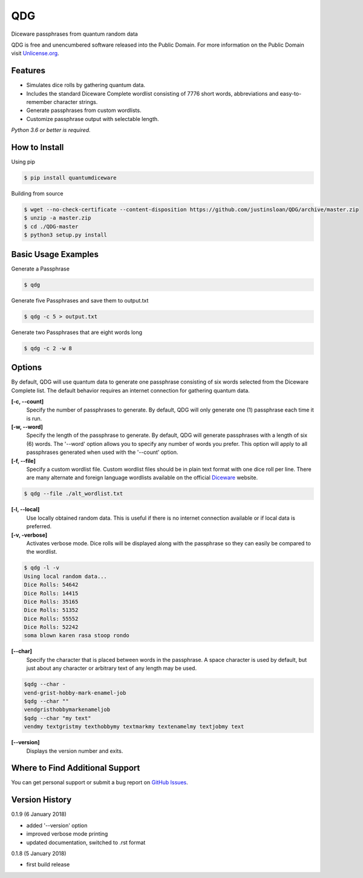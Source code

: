 QDG
===
Diceware passphrases from quantum random data

QDG is free and unencumbered software released into the Public Domain. For more information on the Public Domain visit `Unlicense.org`_.


Features
--------
- Simulates dice rolls by gathering quantum data.
- Includes the standard Diceware Complete wordlist consisting of 7776 short words, abbreviations and easy-to-remember character strings.
- Generate passphrases from custom wordlists.
- Customize passphrase output with selectable length.

*Python 3.6 or better is required.*


How to Install
--------------

Using pip

.. code:: sh

    $ pip install quantumdiceware

Building from source

.. code:: sh

    $ wget --no-check-certificate --content-disposition https://github.com/justinsloan/QDG/archive/master.zip
    $ unzip -a master.zip
    $ cd ./QDG-master
    $ python3 setup.py install


Basic Usage Examples
--------------------
Generate a Passphrase

.. code:: sh

    $ qdg

Generate five Passphrases and save them to output.txt

.. code:: sh

    $ qdg -c 5 > output.txt

Generate two Passphrases that are eight words long

.. code:: sh

    $ qdg -c 2 -w 8


Options
-------
By default, QDG will use quantum data to generate one passphrase consisting of six words selected from the Diceware Complete list. The default behavior requires an internet connection for gathering quantum data.

**[-c, --count]**
    Specify the number of passphrases to generate. By default, QDG will only generate one (1) passphrase each time it is run.

**[-w, --word]**
    Specify the length of the passphrase to generate. By default, QDG will generate passphrases with a length of six (6) words. The '--word' option allows you to specify any number of words you prefer. This option will apply to all passphrases generated when used with the '--count' option.

**[-f, --file]**
    Specify a custom wordlist file. Custom wordlist files should be in plain text format with one dice roll per line. There are many alternate and foreign language wordlists available on the official `Diceware`_ website.

.. code:: sh

    $ qdg --file ./alt_wordlist.txt

**[-l, --local]**
    Use locally obtained random data. This is useful if there is no internet connection available or if local data is preferred.

**[-v, -verbose]**
    Activates verbose mode. Dice rolls will be displayed along with the passphrase so they can easily be compared to the wordlist.

.. code:: sh

    $ qdg -l -v
    Using local random data...
    Dice Rolls: 54642
    Dice Rolls: 14415
    Dice Rolls: 35165
    Dice Rolls: 51352
    Dice Rolls: 55552
    Dice Rolls: 52242
    soma blown karen rasa stoop rondo

**[--char]**
    Specify the character that is placed between words in the passphrase. A space character is used by default, but just about any character or arbitrary text of any length may be used.

.. code:: sh

    $qdg --char -
    vend-grist-hobby-mark-enamel-job
    $qdg --char ""
    vendgristhobbymarkenameljob
    $qdg --char "my text"
    vendmy textgristmy texthobbymy textmarkmy textenamelmy textjobmy text

**[--version]**
    Displays the version number and exits.


Where to Find Additional Support
--------------------------------
You can get personal support or submit a bug report on `GitHub Issues`_.


Version History
---------------
0.1.9 (6 January 2018)

- added '--version' option
- improved verbose mode printing
- updated documentation, switched to .rst format


0.1.8 (5 January 2018)

- first build release


.. _Unlicense.org: https://unlicense.org
.. _Diceware: http://world.std.com/~reinhold/diceware.html
.. _GitHub Issues: https://github.com/justinsloan/QDG/issues